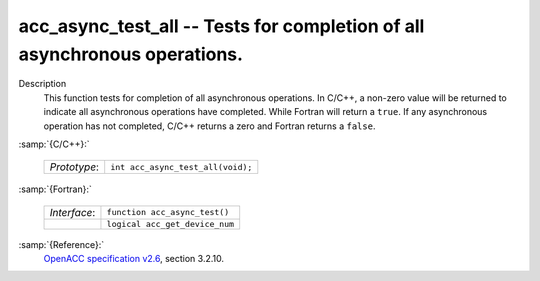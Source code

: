 ..
  Copyright 1988-2022 Free Software Foundation, Inc.
  This is part of the GCC manual.
  For copying conditions, see the GPL license file

  .. _acc_async_test_all:

acc_async_test_all -- Tests for completion of all asynchronous operations.
**************************************************************************

Description
  This function tests for completion of all asynchronous operations.
  In C/C++, a non-zero value will be returned to indicate all asynchronous
  operations have completed. While Fortran will return a ``true``. If
  any asynchronous operation has not completed, C/C++ returns a zero and
  Fortran returns a ``false``.

:samp:`{C/C++}:`

  .. list-table::

     * - *Prototype*:
       - ``int acc_async_test_all(void);``

:samp:`{Fortran}:`

  .. list-table::

     * - *Interface*:
       - ``function acc_async_test()``
     * -
       - ``logical acc_get_device_num``

:samp:`{Reference}:`
  `OpenACC specification v2.6 <https://www.openacc.org>`_, section
  3.2.10.

